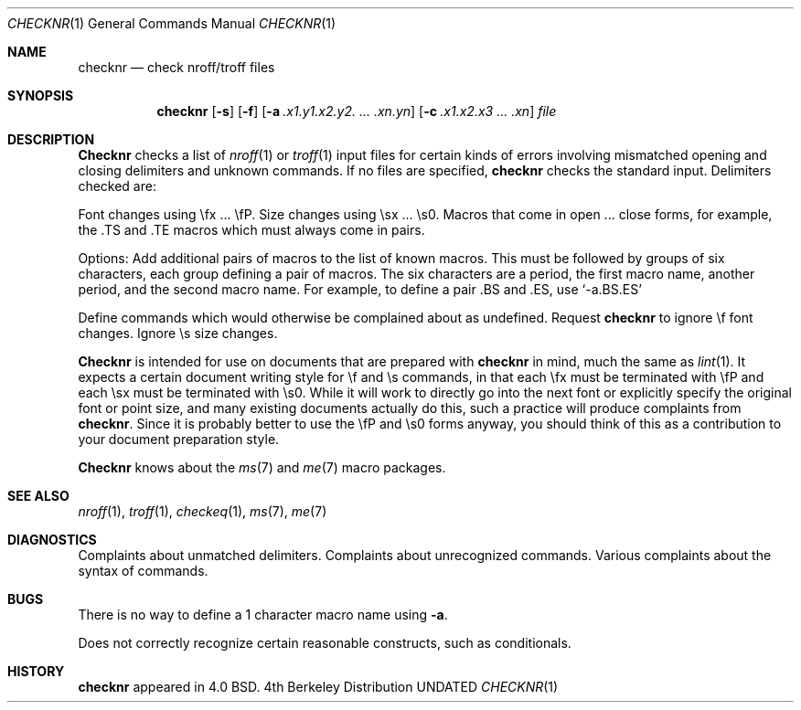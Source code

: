 .\" Copyright (c) 1980, 1990 The Regents of the University of California.
.\" All rights reserved.
.\"
.\" %sccs.include.redist.man%
.\"
.\"     @(#)checknr.1	6.5 (Berkeley) %G%
.\"
.Dd 
.Dt CHECKNR 1
.Os BSD 4
.Sh NAME
.Nm checknr
.Nd check nroff/troff files
.Sh SYNOPSIS
.Nm checknr
.Op Fl s
.Op Fl f
.Op Fl \&a Ar \&.x1.y1.x2.y2. ... \&.xn.yn
.Op Fl \&c Ar \&.x1.x2.x3 ... \&.xn
.Ar file
.Sh DESCRIPTION
.Nm Checknr
checks a list of
.Xr nroff 1
or
.Xr troff 1
input files for certain kinds of errors
involving mismatched opening and closing delimiters
and unknown commands.
If no files are specified,
.Nm checknr
checks the standard input.
Delimiters checked are:
.Pp
.Df I
.Bu
Font changes using \efx ... \efP.
.Bu
Size changes using \esx ... \es0.
.Bu
Macros that come in open ... close forms, for example,
the .TS and .TE macros which must always come in pairs.
.Tp
.De
.Pp
Options:
.Tw Ds
.Tp Fl a
Add additional pairs of macros to the list of known macros.
This must be followed by groups of six characters, each group defining
a pair of macros.
The six characters are
a period,
the first macro name,
another period,
and the second macro name.
For example, to define a pair .BS and .ES, use
.Ql \-a.BS.ES
.Pp
.Tp Fl c
Define commands which would otherwise be complained about
as undefined.
.Tp Fl f
Request
.Nm checknr
to ignore \ef font changes.
.Tp Fl s
Ignore \es size changes.
.Tp
.Pp
.Nm Checknr
is intended for use on documents that are prepared with
.Nm checknr
in mind, much the same as
.Xr lint 1 .
It expects a certain document writing style for \ef and \es commands,
in that each \efx must be terminated with \efP and
each \esx must be terminated with \es0.
While it will work to directly go into the next font or explicitly
specify the original font or point size,
and many existing documents actually do this,
such a practice will produce complaints from
.Nm checknr .
Since it is probably better to use the \efP and \es0 forms anyway,
you should think of this as a contribution to your document
preparation style.
.Pp
.Nm Checknr
knows about the
.Xr ms 7
and
.Xr me 7
macro packages.
.Sh SEE ALSO
.Xr nroff 1 ,
.Xr troff 1 ,
.Xr checkeq 1 ,
.Xr ms 7 ,
.Xr me 7
.Sh DIAGNOSTICS
.Ds L
Complaints about unmatched delimiters.
Complaints about unrecognized commands.
Various complaints about the syntax of commands.
.De
.Sh BUGS
There is no way to define a 1 character macro name using
.Fl a .
.Pp
Does not correctly recognize certain reasonable constructs,
such as conditionals.
.Sh HISTORY
.Nm
appeared in 4.0 BSD.
